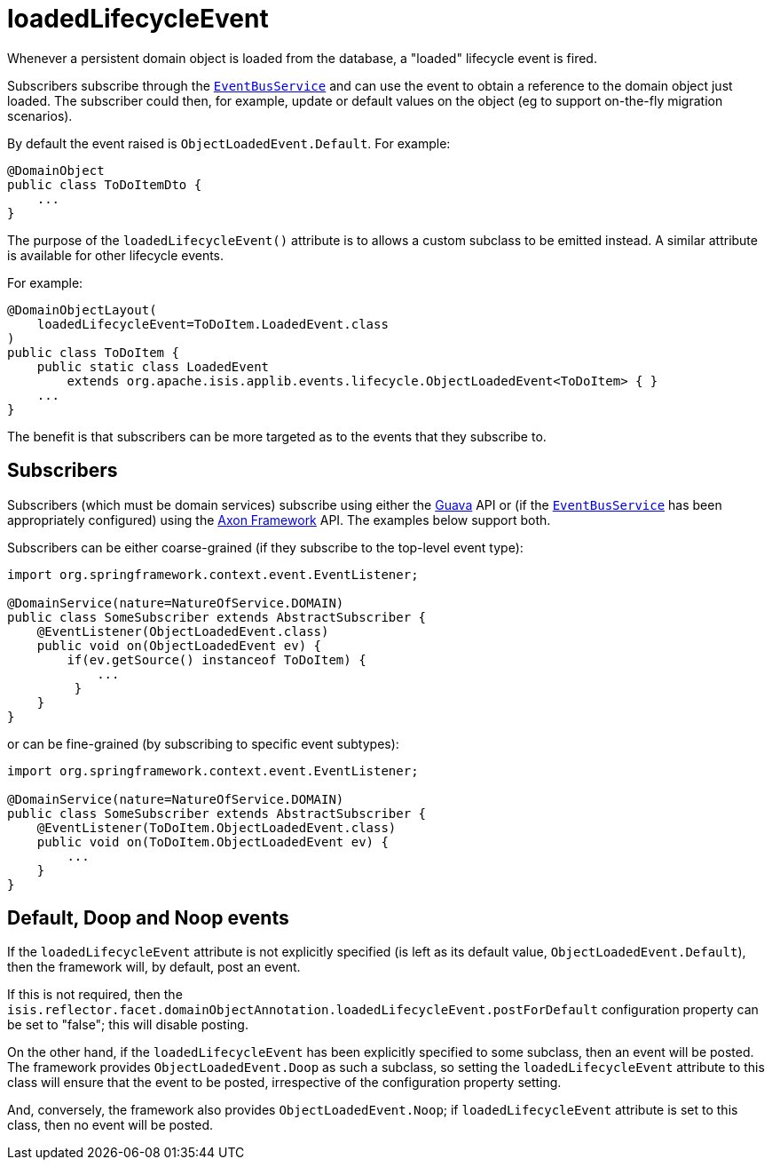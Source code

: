 = loadedLifecycleEvent
:Notice: Licensed to the Apache Software Foundation (ASF) under one or more contributor license agreements. See the NOTICE file distributed with this work for additional information regarding copyright ownership. The ASF licenses this file to you under the Apache License, Version 2.0 (the "License"); you may not use this file except in compliance with the License. You may obtain a copy of the License at. http://www.apache.org/licenses/LICENSE-2.0 . Unless required by applicable law or agreed to in writing, software distributed under the License is distributed on an "AS IS" BASIS, WITHOUT WARRANTIES OR  CONDITIONS OF ANY KIND, either express or implied. See the License for the specific language governing permissions and limitations under the License.
:page-partial:


Whenever a persistent domain object is loaded from the database, a "loaded" lifecycle event is fired.

Subscribers subscribe through the xref:refguide:applib-svc:core-domain-api/EventBusService.adoc[`EventBusService`] and can use the event to obtain a reference to the domain object just loaded.
The subscriber could then, for example, update or default values on the object (eg to support on-the-fly migration scenarios).

By default the event raised is `ObjectLoadedEvent.Default`. For example:

[source,java]
----
@DomainObject
public class ToDoItemDto {
    ...
}
----

The purpose of the `loadedLifecycleEvent()` attribute is to allows a custom subclass to be emitted instead.
A similar attribute is available for other lifecycle events.

For example:

[source,java]
----
@DomainObjectLayout(
    loadedLifecycleEvent=ToDoItem.LoadedEvent.class
)
public class ToDoItem {
    public static class LoadedEvent
        extends org.apache.isis.applib.events.lifecycle.ObjectLoadedEvent<ToDoItem> { }
    ...
}
----

The benefit is that subscribers can be more targeted as to the events that they subscribe to.




== Subscribers

Subscribers (which must be domain services) subscribe using either the link:https://github.com/google/guava[Guava] API or (if the xref:refguide:applib-svc:core-domain-api/EventBusService.adoc[`EventBusService`] has been appropriately configured) using the link:http://www.axonframework.org/[Axon Framework] API.
The examples below support both.

Subscribers can be either coarse-grained (if they subscribe to the top-level event type):

[source,java]
----
import org.springframework.context.event.EventListener;

@DomainService(nature=NatureOfService.DOMAIN)
public class SomeSubscriber extends AbstractSubscriber {
    @EventListener(ObjectLoadedEvent.class)
    public void on(ObjectLoadedEvent ev) {
        if(ev.getSource() instanceof ToDoItem) {
            ...
         }
    }
}
----

or can be fine-grained (by subscribing to specific event subtypes):

[source,java]
----
import org.springframework.context.event.EventListener;

@DomainService(nature=NatureOfService.DOMAIN)
public class SomeSubscriber extends AbstractSubscriber {
    @EventListener(ToDoItem.ObjectLoadedEvent.class)
    public void on(ToDoItem.ObjectLoadedEvent ev) {
        ...
    }
}
----






== Default, Doop and Noop events

If the `loadedLifecycleEvent` attribute is not explicitly specified (is left as its default value, `ObjectLoadedEvent.Default`), then the framework will, by default, post an event.

If this is not required, then the `isis.reflector.facet.domainObjectAnnotation.loadedLifecycleEvent.postForDefault` configuration property can be set to "false"; this will disable posting.

On the other hand, if the `loadedLifecycleEvent` has been explicitly specified to some subclass, then an event will be posted.
The framework provides `ObjectLoadedEvent.Doop` as such a subclass, so setting the `loadedLifecycleEvent` attribute to this class will ensure that the event to be posted, irrespective of the configuration property setting.

And, conversely, the framework also provides `ObjectLoadedEvent.Noop`; if `loadedLifecycleEvent` attribute is set to this class, then no event will be posted.




